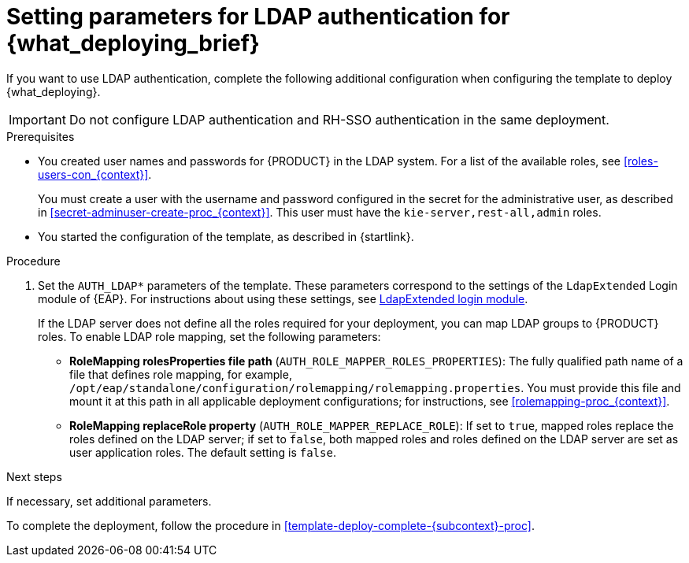 [id='template-deploy-ldap-{subcontext}-proc']
= Setting parameters for LDAP authentication for {what_deploying_brief}

If you want to use LDAP authentication, complete the following additional configuration when configuring the template to deploy {what_deploying}.

[IMPORTANT]
====
Do not configure LDAP authentication and RH-SSO authentication in the same deployment.
====

.Prerequisites

* You created user names and passwords for {PRODUCT} in the LDAP system. For a list of the available roles, see <<roles-users-con_{context}>>.  
+
You must create a user with the username and password configured in the secret for the administrative user, as described in <<secret-adminuser-create-proc_{context}>>. This user must have the `kie-server,rest-all,admin` roles.
* You started the configuration of the template, as described in {startlink}.

.Procedure
. Set the `AUTH_LDAP*` parameters of the template. These parameters correspond to the settings of the `LdapExtended` Login module of {EAP}. For instructions about using these settings, see https://access.redhat.com/documentation/en-us/red_hat_jboss_enterprise_application_platform/7.0/html-single/login_module_reference/#ldapextended_login_module[LdapExtended login module].
+
If the LDAP server does not define all the roles required for your deployment, you can map LDAP groups to {PRODUCT} roles. To enable LDAP role mapping, set the following parameters:
+
** *RoleMapping rolesProperties file path* (`AUTH_ROLE_MAPPER_ROLES_PROPERTIES`): The fully qualified path name of a file that defines role mapping, for example, `/opt/eap/standalone/configuration/rolemapping/rolemapping.properties`. You must provide this file and mount it at this path in all applicable deployment configurations; for instructions, see <<rolemapping-proc_{context}>>.
** *RoleMapping replaceRole property* (`AUTH_ROLE_MAPPER_REPLACE_ROLE`): If set to `true`, mapped roles replace the roles defined on the LDAP server; if set to `false`, both mapped roles and roles defined on the LDAP server are set as user application roles. The default setting is `false`.

.Next steps

If necessary, set additional parameters.

To complete the deployment, follow the procedure in <<template-deploy-complete-{subcontext}-proc>>.
